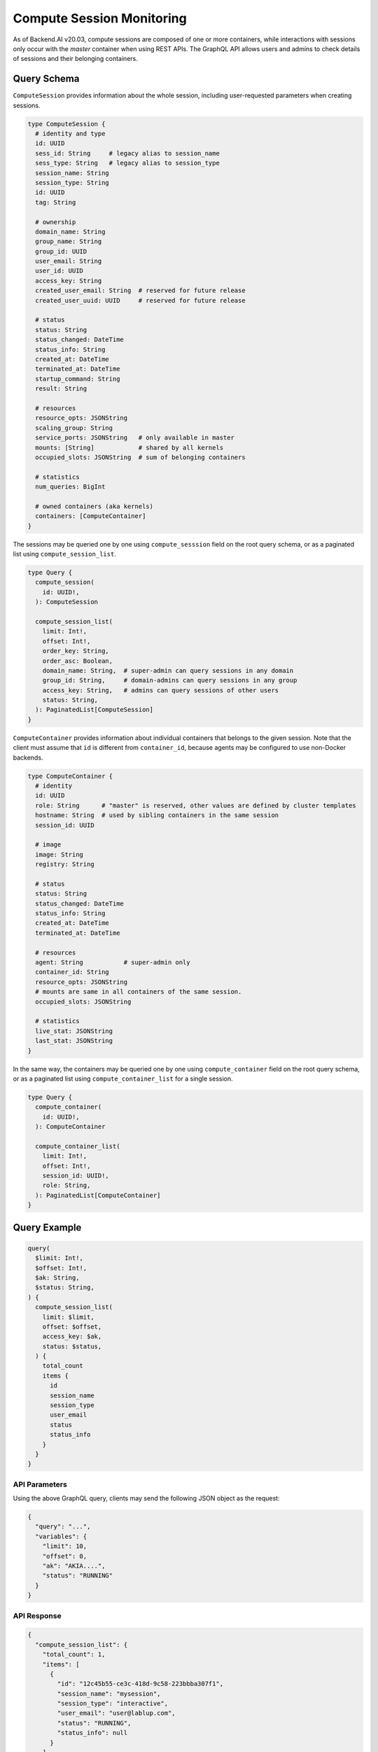 Compute Session Monitoring
==========================

As of Backend.AI v20.03, compute sessions are composed of one or more containers, while interactions with sessions only occur with the *master* container when using REST APIs.
The GraphQL API allows users and admins to check details of sessions and their belonging containers.

.. versionchanged:: v5.20191215

Query Schema
------------

``ComputeSession`` provides information about the whole session, including user-requested parameters when creating sessions.

.. code-block:: graphql

   type ComputeSession {
     # identity and type
     id: UUID
     sess_id: String     # legacy alias to session_name
     sess_type: String   # legacy alias to session_type
     session_name: String
     session_type: String
     id: UUID
     tag: String

     # ownership
     domain_name: String
     group_name: String
     group_id: UUID
     user_email: String
     user_id: UUID
     access_key: String
     created_user_email: String  # reserved for future release
     created_user_uuid: UUID     # reserved for future release

     # status
     status: String
     status_changed: DateTime
     status_info: String
     created_at: DateTime
     terminated_at: DateTime
     startup_command: String
     result: String

     # resources
     resource_opts: JSONString
     scaling_group: String
     service_ports: JSONString   # only available in master
     mounts: [String]            # shared by all kernels
     occupied_slots: JSONString  # sum of belonging containers

     # statistics
     num_queries: BigInt

     # owned containers (aka kernels)
     containers: [ComputeContainer]
   }

The sessions may be queried one by one using ``compute_sesssion`` field on the root query schema,
or as a paginated list using ``compute_session_list``.

.. code-block:: graphql

   type Query {
     compute_session(
       id: UUID!,
     ): ComputeSession

     compute_session_list(
       limit: Int!,
       offset: Int!,
       order_key: String,
       order_asc: Boolean,
       domain_name: String,  # super-admin can query sessions in any domain
       group_id: String,     # domain-admins can query sessions in any group
       access_key: String,   # admins can query sessions of other users
       status: String,
     ): PaginatedList[ComputeSession]
   }

``ComputeContainer`` provides information about individual containers that belongs to the given session.
Note that the client must assume that ``id`` is different from ``container_id``, because agents may be configured to use non-Docker backends.

.. code-block:: graphql

   type ComputeContainer {
     # identity
     id: UUID
     role: String      # "master" is reserved, other values are defined by cluster templates
     hostname: String  # used by sibling containers in the same session
     session_id: UUID

     # image
     image: String
     registry: String

     # status
     status: String
     status_changed: DateTime
     status_info: String
     created_at: DateTime
     terminated_at: DateTime

     # resources
     agent: String           # super-admin only
     container_id: String
     resource_opts: JSONString
     # mounts are same in all containers of the same session.
     occupied_slots: JSONString

     # statistics
     live_stat: JSONString
     last_stat: JSONString
   }

In the same way, the containers may be queried one by one using ``compute_container`` field on the root query schema, or as a paginated list using ``compute_container_list`` for a single session.

.. code-block:: graphql

   type Query {
     compute_container(
       id: UUID!,
     ): ComputeContainer

     compute_container_list(
       limit: Int!,
       offset: Int!,
       session_id: UUID!,
       role: String,
     ): PaginatedList[ComputeContainer]
   }

Query Example
-------------

.. code-block:: graphql

   query(
     $limit: Int!,
     $offset: Int!,
     $ak: String,
     $status: String,
   ) {
     compute_session_list(
       limit: $limit,
       offset: $offset,
       access_key: $ak,
       status: $status,
     ) {
       total_count
       items {
         id
         session_name
         session_type
         user_email
         status
         status_info
       }
     }
   }

API Parameters
~~~~~~~~~~~~~~

Using the above GraphQL query, clients may send the following JSON object as the request:

.. code-block:: json

   {
     "query": "...",
     "variables": {
       "limit": 10,
       "offset": 0,
       "ak": "AKIA....",
       "status": "RUNNING"
     }
   }

API Response
~~~~~~~~~~~~

.. code-block:: json

   {
     "compute_session_list": {
       "total_count": 1,
       "items": [
         {
           "id": "12c45b55-ce3c-418d-9c58-223bbba307f1",
           "session_name": "mysession",
           "session_type": "interactive",
           "user_email": "user@lablup.com",
           "status": "RUNNING",
           "status_info": null
         }
       ]
     }
   }

